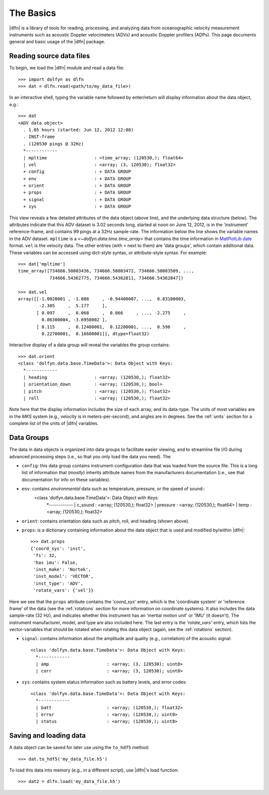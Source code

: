 .. _usage:

The Basics
==========

|dlfn| is a library of tools for reading, processing, and analyzing
data from oceanographic velocity measurement instruments such as
acoustic Doppler velocimeters (ADVs) and acoustic Doppler profilers
(ADPs). This page documents general and basic usage of the |dlfn| package.

Reading source data files
-----------------------------

To begin, we load the |dlfn| module and read a data file::

  >>> import dolfyn as dlfn
  >>> dat = dlfn.read(<path/to/my_data_file>)

.. ADD MORE HERE: |dlfn|'s read function is for reading binary data formats. Which formats are supported? Which aren't? Why aren't pre-processed (e.g., text etc.) files supported?
  
In an interactive shell, typing the variable name followed by enter/return will display information about the data object, e.g.::

  >>> dat
  <ADV data object>
    . 1.05 hours (started: Jun 12, 2012 12:00)
    . INST-frame
    . (120530 pings @ 32Hz)
    *------------
    | mpltime                  : <time_array; (120530,); float64>
    | vel                      : <array; (3, 120530); float32>
    + config                   : + DATA GROUP
    + env                      : + DATA GROUP
    + orient                   : + DATA GROUP
    + props                    : + DATA GROUP
    + signal                   : + DATA GROUP
    + sys                      : + DATA GROUP

This view reveals a few detailed attributes of the data object (above line), and the underlying data structure (below). The attributes indicate that this ADV dataset is 3.02 seconds long, started at noon on June 12, 2012, is in the 'instrument' reference-frame, and contains 99 pings at a 32Hz sample-rate. The information below the line shows the variable names in the ADV dataset. ``mpltime`` is a `<~dolfyn.data.time.time_array>` that contains the time information in `MatPlotLib date <https://matplotlib.org/api/dates_api.html#matplotlib.dates.date2num>`_ format. ``vel`` is the velocity data. The other entries (with ``+`` next to them) are 'data groups', which contain additional data. These variables can be accessed using dict-style syntax, *or* attribute-style syntax. For example::

  >>> dat['mpltime']
  time_array([734666.50003436, 734666.50003472, 734666.50003509, ...,
              734666.54362775, 734666.54362811, 734666.54362847])

  >>> dat.vel
  array([[-1.0020001 , -1.008     , -0.94400007, ...,  0.83100003,
          -2.305     ,  5.177     ],
         [ 0.097     ,  0.068     ,  0.066     , ..., -2.275     ,
           0.86300004, -3.6950002 ],
         [ 0.115     ,  0.12400001,  0.12200001, ...,  0.596     ,
           0.22700001,  0.16600001]], dtype=float32)

Interactive display of a data group will reveal the variables the group contains::

  >>> dat.orient
  <class 'dolfyn.data.base.TimeData'>: Data Object with Keys:
    *------------
    | heading                  : <array; (120530,); float32>
    | orientation_down         : <array; (120530,); bool>
    | pitch                    : <array; (120530,); float32>
    | roll                     : <array; (120530,); float32>

Note here that the display information includes the size of each array, and its data-type. The units of most variables are in the *MKS* system (e.g., velocity is in meters-per-second), and angles are in degrees. See the :ref:`units` section for a complete list of the units of |dlfn| variables.

Data Groups
-------------

The data in data objects is organized into data groups to facilitate easier viewing, and to streamline file I/O during advanced processing steps (i.e., so that you only load the data you need). The 

- ``config``: this data group contains instrument-configuration data that was loaded from the source file. This is a long list of information that (*mostly*) inherits attribute names from the manufacturers documentation (i.e., see that documentation for info on these variables).

- ``env``: contains *environmental* data such as temperature, pressure, or the speed of sound::
     <class 'dolfyn.data.base.TimeData'>: Data Object with Keys:
      *------------
      | c_sound                  : <array; (120530,); float32>
      | pressure                 : <array; (120530,); float64>
      | temp                     : <array; (120530,); float32>

- ``orient``: contains orientation data such as pitch, roll, and heading (shown above).

- ``props``: is a dictionary containing information about the data object that is used and modified by/within |dlfn|::

    >>> dat.props
    {'coord_sys': 'inst',
     'fs': 32,
     'has imu': False,
     'inst_make': 'Nortek',
     'inst_model': 'VECTOR',
     'inst_type': 'ADV',
     'rotate_vars': {'vel'}}

Here we see that the ``props`` attribute contains the `'coord_sys'` entry, which is the 'coordinate system' or 'reference frame' of the data (see the :ref:`rotations` section for more information on coordinate systems). It also includes the data sample-rate (32 Hz), and indicates whether this instrument has an 'inertial motion unit' or 'IMU' (it doesn't). The instrument manufacturer, model, and type are also included here. The last entry is the `'rotate_vars'` entry, which lists the vector-variables that should be rotated when rotating this data object (again, see the :ref:`rotations` section).

- ``signal``: contains information about the amplitude and quality (e.g., correlation) of the acoustic signal::

    <class 'dolfyn.data.base.TimeData'>: Data Object with Keys:
      *------------
      | amp                      : <array; (3, 120530); uint8>
      | corr                     : <array; (3, 120530); uint8>

- ``sys``: contains system status information such as battery levels, and error codes::

    <class 'dolfyn.data.base.TimeData'>: Data Object with Keys:
      *------------
      | batt                     : <array; (120530,); float32>
      | error                    : <array; (120530,); uint8>
      | status                   : <array; (120530,); uint8>

  
Saving and loading data
------------------------------

A data object can be saved for later use using the ``to_hdf5`` method::

    >>> dat.to_hdf5('my_data_file.h5')

To load this data into memory (e.g., in a different script), use |dlfn|'s load function::

    >>> dat2 = dlfn.load('my_data_file.h5')
